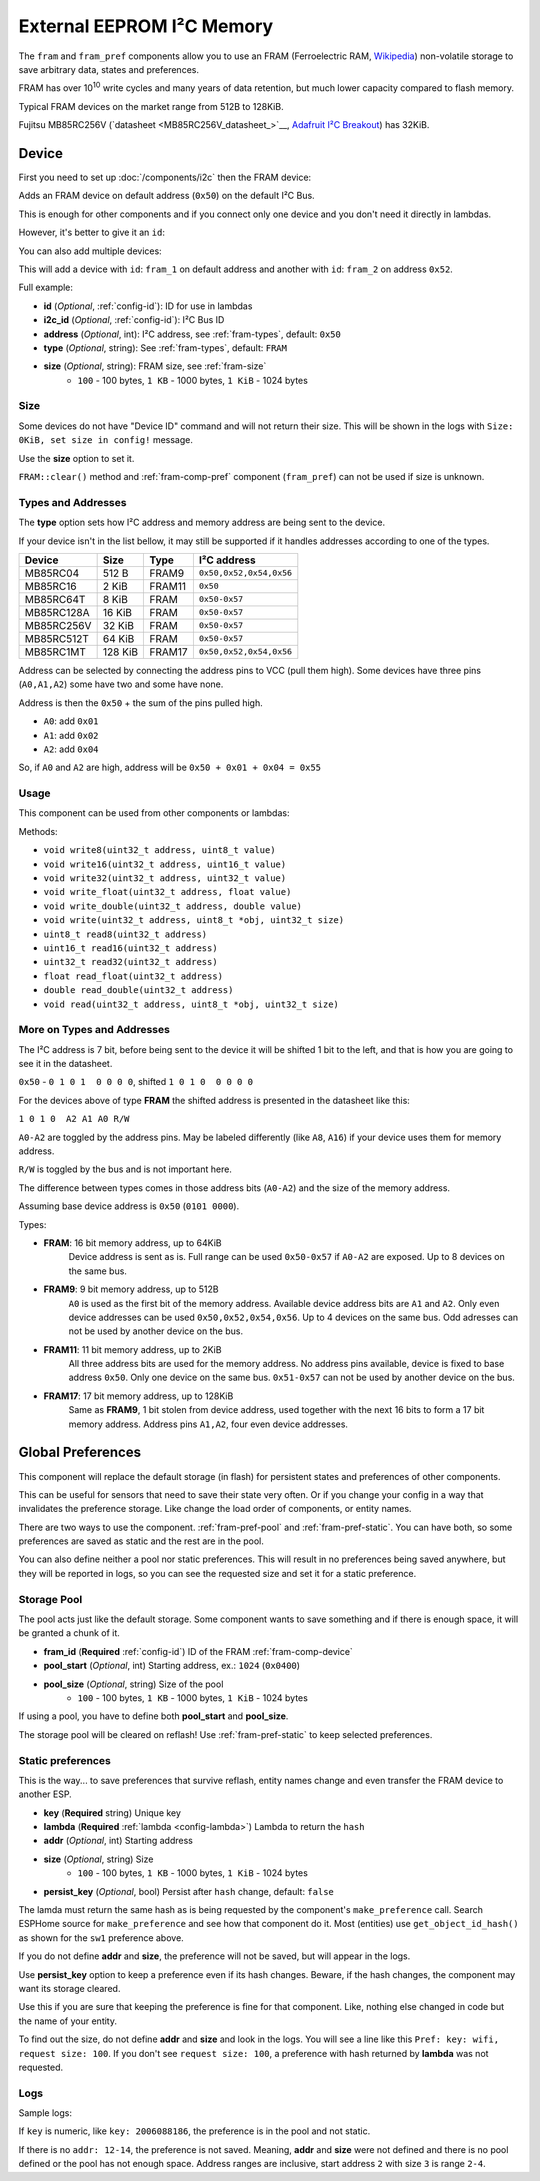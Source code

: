 External EEPROM I²C Memory
=================================

.. figure:: images/24lc256_sm.jpg
  :align: center
  :width: 40.0%

.. _24LC256_datasheet: https://ww1.microchip.com/downloads/en/devicedoc/21203m.pdf

The ``fram`` and ``fram_pref`` components allow you to use an FRAM
(Ferroelectric RAM, `Wikipedia <https://en.wikipedia.org/wiki/Ferroelectric_RAM>`__)
non-volatile storage to save arbitrary data, states and preferences.

FRAM has over 10\ :sup:`10` write cycles and many years of data retention,
but much lower capacity compared to flash memory.

Typical FRAM devices on the market range from 512B to 128KiB.

Fujitsu MB85RC256V
(`datasheet <MB85RC256V_datasheet_>`__,
`Adafruit I²C Breakout <https://www.adafruit.com/product/1895>`__)
has 32KiB.


.. _fram-comp-device:

Device
------

First you need to set up :doc:`/components/i2c` then the FRAM device:

.. code-block:: yaml
    fram:
Adds an FRAM device on default address (``0x50``) on the default I²C Bus.

This is enough for other components and if you connect only one device
and you don't need it directly in lambdas.

However, it's better to give it an ``id``:

.. code-block:: yaml
    fram:
      id: fram_1
You can also add multiple devices:

.. code-block:: yaml
    fram:
      - id: fram_1
      - id: fram_2
        address: 0x52
This will add a device with ``id``: ``fram_1`` on default address
and another with ``id``: ``fram_2`` on address ``0x52``.

Full example:

.. code-block:: yaml
    i2c:
      scl: 10
      sda: 8
      id: i2c_1
  
    fram:
      id: fram_1
      i2c_id: i2c_1
      address: 0x50
      type: FRAM
      size: 2KiB
- **id** (*Optional*, :ref:`config-id`): ID for use in lambdas
- **i2c_id** (*Optional*, :ref:`config-id`): I²C Bus ID
- **address** (*Optional*, int): I²C address, see :ref:`fram-types`, default: ``0x50``
- **type** (*Optional*, string): See :ref:`fram-types`, default: ``FRAM``
- **size** (*Optional*, string): FRAM size, see :ref:`fram-size`
    - ``100`` - 100 bytes, ``1 KB`` - 1000 bytes, ``1 KiB`` - 1024 bytes


.. _fram-size:

Size
****

Some devices do not have "Device ID" command and will not return their size.
This will be shown in the logs with ``Size: 0KiB, set size in config!`` message.

Use the **size** option to set it.

``FRAM::clear()`` method and :ref:`fram-comp-pref` component (``fram_pref``)
can not be used if size is unknown.


.. _fram-types:

Types and Addresses
*******************

The **type** option sets how I²C address and memory address
are being sent to the device.

If your device isn't in the list bellow,
it may still be supported if
it handles addresses according to one of the types.

.. list-table::
    :header-rows: 1

    * - Device
      - Size
      - Type
      - I²C address
    * - MB85RC04
      - 512 B
      - FRAM9
      - ``0x50,0x52,0x54,0x56``
    * - MB85RC16
      - 2 KiB
      - FRAM11
      - ``0x50``
    * - MB85RC64T
      - 8 KiB
      - FRAM
      - ``0x50-0x57``
    * - MB85RC128A
      - 16 KiB
      - FRAM
      - ``0x50-0x57``
    * - MB85RC256V
      - 32 KiB
      - FRAM
      - ``0x50-0x57``
    * - MB85RC512T
      - 64 KiB
      - FRAM
      - ``0x50-0x57``
    * - MB85RC1MT
      - 128 KiB
      - FRAM17
      - ``0x50,0x52,0x54,0x56``

Address can be selected by connecting the address pins to VCC (pull them high).
Some devices have three pins (``A0,A1,A2``) some have two and some have none.

Address is then the ``0x50`` + the sum of the pins pulled high.

- ``A0``: add ``0x01``
- ``A1``: add ``0x02``
- ``A2``: add ``0x04``

So, if ``A0`` and ``A2`` are high, address will be ``0x50 + 0x01 + 0x04 = 0x55``


.. _fram-usage:

Usage
*****

This component can be used from other components or lambdas:

.. code-block:: yaml
    on_...:
      - lambda: |-
          // write 16 bit int at address 15
          id(fram_1).write16(0x000A, 12345);
          
          // read back that number
          uint16_t = id(fram_1).read16(0x000A);
Methods:

- ``void write8(uint32_t address, uint8_t value)``
- ``void write16(uint32_t address, uint16_t value)``
- ``void write32(uint32_t address, uint32_t value)``
- ``void write_float(uint32_t address, float value)``
- ``void write_double(uint32_t address, double value)``
- ``void write(uint32_t address, uint8_t *obj, uint32_t size)``
- ``uint8_t read8(uint32_t address)``
- ``uint16_t read16(uint32_t address)``
- ``uint32_t read32(uint32_t address)``
- ``float read_float(uint32_t address)``
- ``double read_double(uint32_t address)``
- ``void read(uint32_t address, uint8_t *obj, uint32_t size)``


More on Types and Addresses
***************************

The I²C address is 7 bit, before being sent to the device
it will be shifted 1 bit to the left,
and that is how you are going to see it in the datasheet.

``0x50`` - ``0 1 0 1  0 0 0 0``, shifted ``1 0 1 0  0 0 0 0``

For the devices above of type **FRAM** the shifted address
is presented in the datasheet like this:

``1 0 1 0  A2 A1 A0 R/W``

``A0-A2`` are toggled by the address pins.
May be labeled differently (like ``A8``, ``A16``)
if your device uses them for memory address.

``R/W`` is toggled by the bus and is not important here.

The difference between types comes in those address bits (``A0-A2``)
and the size of the memory address.

Assuming base device address is ``0x50`` (``0101 0000``).

Types:

- **FRAM**: 16 bit memory address, up to 64KiB
    Device address is sent as is.
    Full range can be used ``0x50-0x57`` if ``A0-A2`` are exposed.
    Up to 8 devices on the same bus.

- **FRAM9**: 9 bit memory address, up to 512B
    ``A0`` is used as the first bit of the memory address.
    Available device address bits are ``A1`` and ``A2``.
    Only even device addresses can be used ``0x50,0x52,0x54,0x56``.
    Up to 4 devices on the same bus.
    Odd adresses can not be used by another device on the bus.

- **FRAM11**: 11 bit memory address, up to 2KiB
    All three address bits are used for the memory address.
    No address pins available, device is fixed to base address ``0x50``.
    Only one device on the same bus.
    ``0x51-0x57`` can not be used by another device on the bus.

- **FRAM17**: 17 bit memory address, up to 128KiB
    Same as **FRAM9**, 1 bit stolen from device address,
    used together with the next 16 bits to form a 17 bit memory address.
    Address pins ``A1,A2``, four even device addresses.


.. _fram-comp-pref:

Global Preferences
------------------

This component will replace the default storage (in flash) for persistent states
and preferences of other components.

This can be useful for sensors that need to save their state very often.
Or if you change your config in a way that invalidates the preference storage.
Like change the load order of components, or entity names.

There are two ways to use the component.
:ref:`fram-pref-pool` and :ref:`fram-pref-static`.
You can have both, so some preferences are saved as static
and the rest are in the pool.

You can also define neither a pool nor static preferences.
This will result in no preferences being saved anywhere,
but they will be reported in logs, so you can see the requested size
and set it for a static preference. 


.. _fram-pref-pool:

Storage Pool
************

The pool acts just like the default storage.
Some component wants to save something and if there is enough space,
it will be granted a chunk of it.

.. code-block:: yaml
    fram_pref:
      fram_id: fram_1
      pool_start: 1024
      pool_size: 2KiB
- **fram_id** (**Required** :ref:`config-id`) ID of the FRAM :ref:`fram-comp-device`
- **pool_start** (*Optional*, int) Starting address, ex.: ``1024`` (``0x0400``)
- **pool_size** (*Optional*, string) Size of the pool
    - ``100`` - 100 bytes, ``1 KB`` - 1000 bytes, ``1 KiB`` - 1024 bytes

If using a pool, you have to define both **pool_start** and **pool_size**.

The storage pool will be cleared on reflash!
Use :ref:`fram-pref-static` to keep selected preferences.


.. _fram-pref-static:

Static preferences
******************

This is the way... to save preferences that survive reflash, entity names change
and even transfer the FRAM device to another ESP.

.. code-block:: yaml
    fram_pref:
      static_prefs:
        - key: sw1
          lambda: |-
            return id(switch_1).get_object_id_hash();
          addr: 12
          size: 3
          persist_key: true
        - key: wifi
          lambda: |-
            return fnv1_hash(App.get_compilation_time());
- **key** (**Required** string) Unique key
- **lambda** (**Required** :ref:`lambda <config-lambda>`) Lambda to return the ``hash``
- **addr** (*Optional*, int) Starting address
- **size** (*Optional*, string) Size
    - ``100`` - 100 bytes, ``1 KB`` - 1000 bytes, ``1 KiB`` - 1024 bytes
- **persist_key** (*Optional*, bool) Persist after ``hash`` change, default: ``false``

The lamda must return the same hash as is being requested
by the component's ``make_preference`` call.
Search ESPHome source for ``make_preference`` and see how that component do it.
Most (entities) use ``get_object_id_hash()`` as shown for the ``sw1`` preference above.

If you do not define **addr** and **size**, the preference will not be saved,
but will appear in the logs.

Use **persist_key** option to keep a preference even if its hash changes.
Beware, if the hash changes, the component may want its storage cleared.

Use this if you are sure that keeping the preference is fine for that component.
Like, nothing else changed in code but the name of your entity.

To find out the size, do not define **addr** and **size** and look in the logs.
You will see a line like this ``Pref: key: wifi, request size: 100``.
If you don't see ``request size: 100``,
a preference with hash returned by **lambda** was not requested.

Logs
****

Sample logs:

.. code-block:: text
    [19:15:06][C][fram_pref:135]: FramPref:
    [19:15:06][C][fram_pref:144]:   Pool: 2048 bytes (1024-3071)
    [19:15:06][C][fram_pref:153]:   Pool: 4 bytes used
    [19:15:06][C][fram_pref:190]:   Pref: key: sw1, persist_key, addr: 12-14, request size: 3
    [19:15:06][W][fram_pref:176]:   Pref: key: wifi, request size: 100
    [19:15:06][E][fram_pref:178]:   Pref: key: foo, addr: 4000-36767
    [19:15:06][E][fram_pref:184]:   * Does not fit in FRAM (0-32767)!
If ``key`` is numeric, like ``key: 2006088186``, the preference is in the pool and not static.

If there is no ``addr: 12-14``, the preference is not saved.
Meaning, **addr** and **size** were not defined and there is no pool defined
or the pool has not enough space.
Address ranges are inclusive, start address ``2`` with size ``3`` is range ``2-4``.